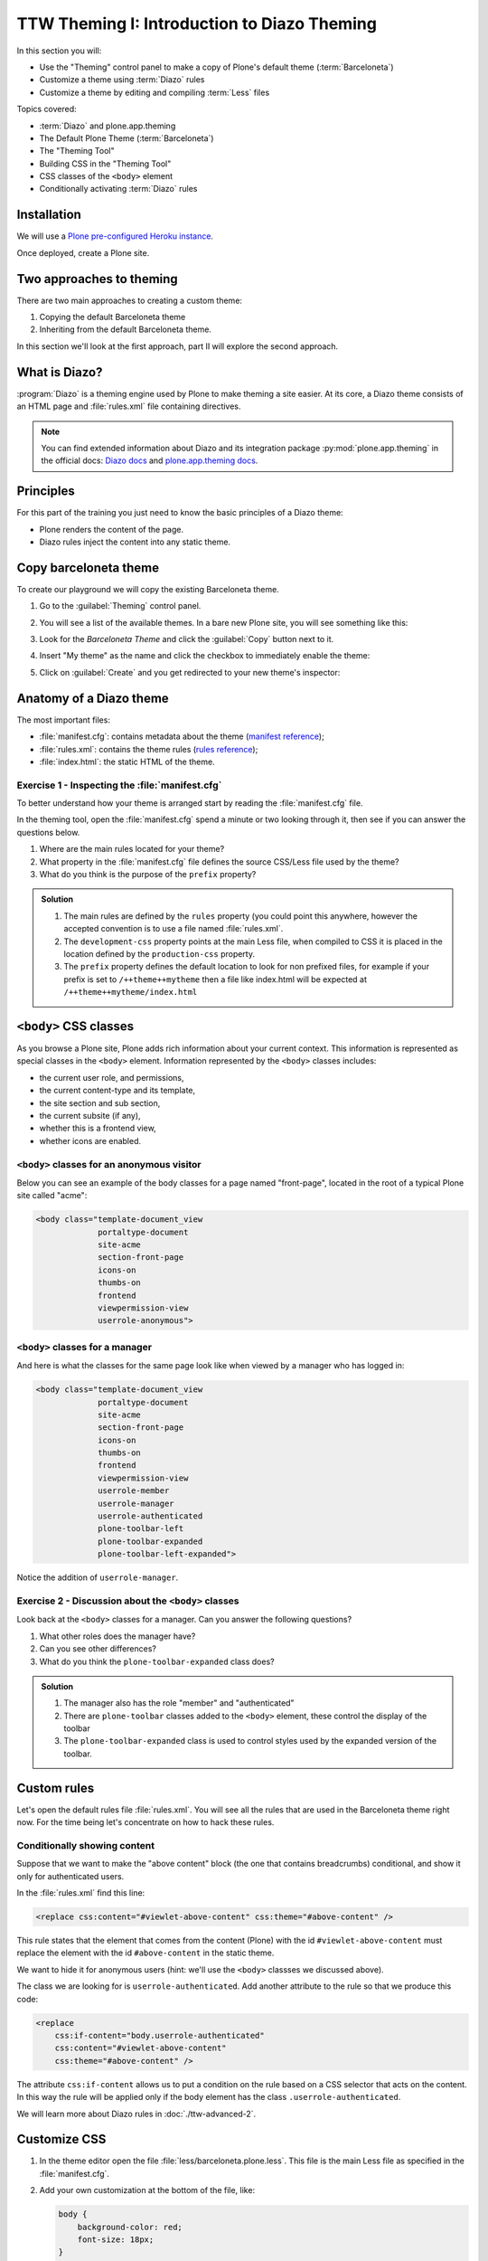 =============================================
TTW Theming I: Introduction to Diazo Theming
=============================================

In this section you will:

* Use the "Theming" control panel to make a copy of Plone's default theme (:term:`Barceloneta`)
* Customize a theme using :term:`Diazo` rules
* Customize a theme by editing and compiling :term:`Less` files

Topics covered:

* :term:`Diazo` and plone.app.theming
* The Default Plone Theme (:term:`Barceloneta`)
* The "Theming Tool"
* Building CSS in the "Theming Tool"
* CSS classes of the ``<body>`` element
* Conditionally activating :term:`Diazo` rules


Installation
------------

We will use a `Plone pre-configured Heroku instance <https://github.com/collective/training-sandbox>`_.

Once deployed, create a Plone site.


Two approaches to theming
-------------------------

There are two main approaches to creating a custom theme:

#. Copying the default Barceloneta theme
#. Inheriting from the default Barceloneta theme.

In this section we'll look at the first approach, part II will explore the second approach.


What is Diazo?
--------------

:program:`Diazo` is a theming engine used by Plone to make theming a site easier.
At its core, a Diazo theme consists of an HTML page and :file:`rules.xml` file containing directives.

.. note::

   You can find extended information about Diazo and its integration package :py:mod:`plone.app.theming` in the official docs: `Diazo docs <http://docs.diazo.org/en/latest/>`_ and `plone.app.theming docs <https://docs.plone.org/external/plone.app.theming/docs/index.html#what-is-a-diazo-theme>`_.


Principles
----------

For this part of the training you just need to know the basic principles of a Diazo theme:

* Plone renders the content of the page.
* Diazo rules inject the content into any static theme.


Copy barceloneta theme
----------------------

To create our playground we will copy the existing Barceloneta theme.

#. Go to the :guilabel:`Theming` control panel.
#. You will see a list of the available themes.
   In a bare new Plone site, you will see something like this:

   .. image:: ../theming/_static/theming-bare_plone_themes_list.png
      :align: center

#. Look for the *Barceloneta Theme* and click the :guilabel:`Copy` button next to it.
#. Insert "My theme" as the name and click the checkbox to immediately enable the theme:

   .. image:: ../theming/_static/theming-copy_theme_form.png
      :align: center

#. Click on :guilabel:`Create` and you get redirected to your new theme's inspector:

   .. image:: ../theming/_static/theming-just_copied_theme_inspector.png
      :align: center


Anatomy of a Diazo theme
------------------------

The most important files:

* :file:`manifest.cfg`: contains metadata about the theme (`manifest reference <https://docs.plone.org/external/plone.app.theming/docs/index.html#the-manifest-file>`_);
* :file:`rules.xml`: contains the theme rules (`rules reference <https://docs.plone.org/external/plone.app.theming/docs/index.html#rules-syntax>`_);
* :file:`index.html`: the static HTML of the theme.

Exercise 1 - Inspecting the :file:`manifest.cfg`
^^^^^^^^^^^^^^^^^^^^^^^^^^^^^^^^^^^^^^^^^^^^^^^^

To better understand how your theme is arranged start by reading the :file:`manifest.cfg` file.

In the theming tool, open the :file:`manifest.cfg` spend a minute or two looking through it, then see if you can answer the questions below.

#. Where are the main rules located for your theme?
#. What property in the :file:`manifest.cfg` file defines the source CSS/Less file used by the theme?
#. What do you think is the purpose of the ``prefix`` property?

.. admonition:: Solution
   :class: toggle

   #. The main rules are defined by the ``rules`` property (you could point this anywhere, however the accepted convention is to use a file named :file:`rules.xml`.
   #. The ``development-css`` property points at the main Less file, when compiled to CSS it is placed in the location defined by the ``production-css`` property.
   #. The ``prefix`` property defines the default location to look for non prefixed files, for example if your prefix is set to ``/++theme++mytheme`` then a file like index.html will be expected at ``/++theme++mytheme/index.html``


``<body>`` CSS classes
----------------------

As you browse a Plone site, Plone adds rich information about your current context.
This information is represented as special classes in the ``<body>`` element.
Information represented by the ``<body>`` classes includes:

* the current user role, and permissions,
* the current content-type and its template,
* the site section and sub section,
* the current subsite (if any),
* whether this is a frontend view,
* whether icons are enabled.

``<body>`` classes for an anonymous visitor
^^^^^^^^^^^^^^^^^^^^^^^^^^^^^^^^^^^^^^^^^^^

Below you can see an example of the body classes for a page named "front-page", located in the root of a typical Plone site called "acme":

.. code-block:: html

    <body class="template-document_view
                 portaltype-document
                 site-acme
                 section-front-page
                 icons-on
                 thumbs-on
                 frontend
                 viewpermission-view
                 userrole-anonymous">

``<body>`` classes for a manager
^^^^^^^^^^^^^^^^^^^^^^^^^^^^^^^^

And here is what the classes for the same page look like when viewed by a manager who has logged in:

.. code-block:: html

    <body class="template-document_view
                 portaltype-document
                 site-acme
                 section-front-page
                 icons-on
                 thumbs-on
                 frontend
                 viewpermission-view
                 userrole-member
                 userrole-manager
                 userrole-authenticated
                 plone-toolbar-left
                 plone-toolbar-expanded
                 plone-toolbar-left-expanded">

Notice the addition of ``userrole-manager``.

Exercise 2 - Discussion about the ``<body>`` classes
^^^^^^^^^^^^^^^^^^^^^^^^^^^^^^^^^^^^^^^^^^^^^^^^^^^^

Look back at the ``<body>`` classes for a manager. Can you answer the following questions?

#. What other roles does the manager have?
#. Can you see other differences?
#. What do you think the ``plone-toolbar-expanded`` class does?

.. admonition:: Solution
   :class: toggle

   #. The manager also has the role "member" and "authenticated"
   #. There are ``plone-toolbar`` classes added to the ``<body>`` element, these control the display of the toolbar
   #. The ``plone-toolbar-expanded`` class is used to control styles used by the expanded version of the toolbar.


Custom rules
------------
Let's open the default rules file :file:`rules.xml`.
You will see all the rules that are used in the Barceloneta theme right now.
For the time being let's concentrate on how to hack these rules.

Conditionally showing content
^^^^^^^^^^^^^^^^^^^^^^^^^^^^^

.. image:: ../theming/_static/theming-viewlet-above-content-in-plone-site.png
   :align: center

Suppose that we want to make the "above content" block (the one that contains breadcrumbs) conditional, and show it only for authenticated users.

In the :file:`rules.xml` find this line:

.. code-block:: xml

   <replace css:content="#viewlet-above-content" css:theme="#above-content" />

This rule states that the element that comes from the content (Plone) with the id ``#viewlet-above-content`` must replace the element with the id ``#above-content`` in the static theme.

We want to hide it for anonymous users  (hint: we'll use the ``<body>`` classses we discussed above).

The class we are looking for is ``userrole-authenticated``.
Add another attribute to the rule so that we produce this code:

.. code-block:: xml

    <replace
        css:if-content="body.userrole-authenticated"
        css:content="#viewlet-above-content"
        css:theme="#above-content" />

The attribute ``css:if-content`` allows us to put a condition on the rule based on a CSS selector that acts on the content.
In this way the rule will be applied only if the body element has the class ``.userrole-authenticated``.

We will learn more about Diazo rules in :doc:`./ttw-advanced-2`.


Customize CSS
-------------

#. In the theme editor open the file :file:`less/barceloneta.plone.less`.
   This file is the main Less file as specified in the :file:`manifest.cfg`.
#. Add your own customization at the bottom of the file, like:

   .. code-block:: css

      body {
          background-color: red;
          font-size: 18px;
      }

   .. Note::

      Normally you would place this in a separate file to keep the main one clean but for this example it is enough.

#. Click the buttons :guilabel:`Save` and :guilabel:`Build CSS`.

   .. image:: ../theming/_static/theming-editor_compile_css.png
      :align: center

#. Go back to the Plone site and reload the page: voilá!

.. Warning::

   At the moment you need to "Build CSS" from the main file, the one declared in the manifest (in this case :file:`less/barceloneta.plone.less`).
   So, whatever Less file you edit, go back to the main one to compile.
   This behavior will be improved in the future, but for now just remember this simple rule.
